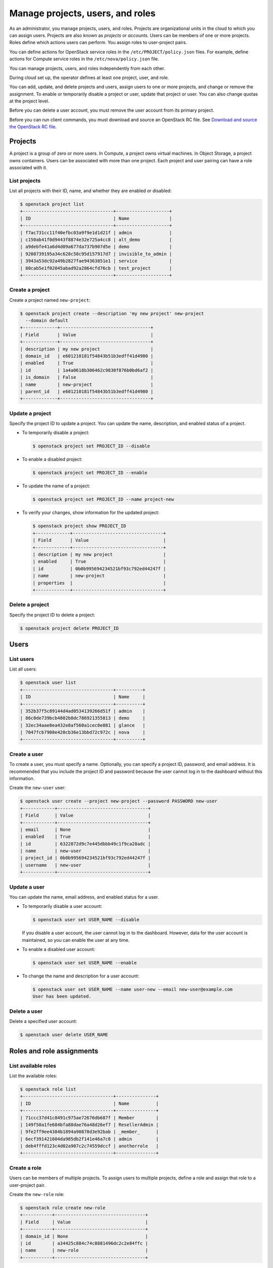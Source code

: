 =================================
Manage projects, users, and roles
=================================

As an administrator, you manage projects, users, and
roles. Projects are organizational units in the cloud to which
you can assign users. Projects are also known as *projects* or
*accounts*. Users can be members of one or more projects. Roles
define which actions users can perform. You assign roles to
user-project pairs.

You can define actions for OpenStack service roles in the
``/etc/PROJECT/policy.json`` files. For example, define actions for
Compute service roles in the ``/etc/nova/policy.json`` file.

You can manage projects, users, and roles independently from each other.

During cloud set up, the operator defines at least one project, user,
and role.

You can add, update, and delete projects and users, assign users to
one or more projects, and change or remove the assignment. To enable or
temporarily disable a project or user, update that project or user.
You can also change quotas at the project level.

Before you can delete a user account, you must remove the user account
from its primary project.

Before you can run client commands, you must download and
source an OpenStack RC file. See `Download and source the OpenStack RC file
<http://docs.openstack.org/user-guide/common/cli-set-environment-variables-using-openstack-rc.html#download-and-source-the-openstack-rc-file>`_.

Projects
~~~~~~~~

A project is a group of zero or more users. In Compute, a project owns
virtual machines. In Object Storage, a project owns containers. Users
can be associated with more than one project. Each project and user
pairing can have a role associated with it.

List projects
^^^^^^^^^^^^^

List all projects with their ID, name, and whether they are
enabled or disabled:

.. code-block:: console

   $ openstack project list
   +----------------------------------+--------------------+
   | ID                               | Name               |
   +----------------------------------+--------------------+
   | f7ac731cc11f40efbc03a9f9e1d1d21f | admin              |
   | c150ab41f0d9443f8874e32e725a4cc8 | alt_demo           |
   | a9debfe41a6d4d09a677da737b907d5e | demo               |
   | 9208739195a34c628c58c95d157917d7 | invisible_to_admin |
   | 3943a53dc92a49b2827fae94363851e1 | service            |
   | 80cab5e1f02045abad92a2864cfd76cb | test_project       |
   +----------------------------------+--------------------+

Create a project
^^^^^^^^^^^^^^^^

Create a project named ``new-project``:

.. code-block:: console

   $ openstack project create --description 'my new project' new-project
     --domain default
   +-------------+----------------------------------+
   | Field       | Value                            |
   +-------------+----------------------------------+
   | description | my new project                   |
   | domain_id   | e601210181f54843b51b3edff41d4980 |
   | enabled     | True                             |
   | id          | 1a4a0618b306462c9830f876b0bd6af2 |
   | is_domain   | False                            |
   | name        | new-project                      |
   | parent_id   | e601210181f54843b51b3edff41d4980 |
   +-------------+----------------------------------+

Update a project
^^^^^^^^^^^^^^^^

Specify the project ID to update a project. You can update the name,
description, and enabled status of a project.

-  To temporarily disable a project:

   .. code-block:: console

      $ openstack project set PROJECT_ID --disable

-  To enable a disabled project:

   .. code-block:: console

      $ openstack project set PROJECT_ID --enable

-  To update the name of a project:

   .. code-block:: console

      $ openstack project set PROJECT_ID --name project-new

-  To verify your changes, show information for the updated project:

   .. code-block:: console

      $ openstack project show PROJECT_ID
      +-------------+----------------------------------+
      | Field       | Value                            |
      +-------------+----------------------------------+
      | description | my new project                   |
      | enabled     | True                             |
      | id          | 0b0b995694234521bf93c792ed44247f |
      | name        | new-project                      |
      | properties  |                                  |
      +-------------+----------------------------------+

Delete a project
^^^^^^^^^^^^^^^^

Specify the project ID to delete a project:

.. code-block:: console

   $ openstack project delete PROJECT_ID

Users
~~~~~

List users
^^^^^^^^^^

List all users:

.. code-block:: console

   $ openstack user list
   +----------------------------------+----------+
   | ID                               | Name     |
   +----------------------------------+----------+
   | 352b37f5c89144d4ad0534139266d51f | admin    |
   | 86c0de739bcb4802b8dc786921355813 | demo     |
   | 32ec34aae8ea432e8af560a1cec0e881 | glance   |
   | 7047fcb7908e420cb36e13bbd72c972c | nova     |
   +----------------------------------+----------+

Create a user
^^^^^^^^^^^^^

To create a user, you must specify a name. Optionally, you can
specify a project ID, password, and email address. It is recommended
that you include the project ID and password because the user cannot
log in to the dashboard without this information.

Create the ``new-user`` user:

.. code-block:: console

   $ openstack user create --project new-project --password PASSWORD new-user
   +------------+----------------------------------+
   | Field      | Value                            |
   +------------+----------------------------------+
   | email      | None                             |
   | enabled    | True                             |
   | id         | 6322872d9c7e445dbbb49c1f9ca28adc |
   | name       | new-user                         |
   | project_id | 0b0b995694234521bf93c792ed44247f |
   | username   | new-user                         |
   +------------+----------------------------------+

Update a user
^^^^^^^^^^^^^

You can update the name, email address, and enabled status for a user.

-  To temporarily disable a user account:

   .. code-block:: console

      $ openstack user set USER_NAME --disable

   If you disable a user account, the user cannot log in to the
   dashboard. However, data for the user account is maintained, so you
   can enable the user at any time.

-  To enable a disabled user account:

   .. code-block:: console

      $ openstack user set USER_NAME --enable

-  To change the name and description for a user account:

   .. code-block:: console

      $ openstack user set USER_NAME --name user-new --email new-user@example.com
      User has been updated.

Delete a user
^^^^^^^^^^^^^

Delete a specified user account:

.. code-block:: console

   $ openstack user delete USER_NAME

Roles and role assignments
~~~~~~~~~~~~~~~~~~~~~~~~~~

List available roles
^^^^^^^^^^^^^^^^^^^^

List the available roles:

.. code-block:: console

   $ openstack role list
   +----------------------------------+---------------+
   | ID                               | Name          |
   +----------------------------------+---------------+
   | 71ccc37d41c8491c975ae72676db687f | Member        |
   | 149f50a1fe684bfa88dae76a48d26ef7 | ResellerAdmin |
   | 9fe2ff9ee4384b1894a90878d3e92bab | _member_      |
   | 6ecf391421604da985db2f141e46a7c8 | admin         |
   | deb4fffd123c4d02a907c2c74559dccf | anotherrole   |
   +----------------------------------+---------------+

Create a role
^^^^^^^^^^^^^

Users can be members of multiple projects. To assign users to multiple
projects, define a role and assign that role to a user-project pair.

Create the ``new-role`` role:

.. code-block:: console

   $ openstack role create new-role
   +-----------+----------------------------------+
   | Field     | Value                            |
   +-----------+----------------------------------+
   | domain_id | None                             |
   | id        | a34425c884c74c8881496dc2c2e84ffc |
   | name      | new-role                         |
   +-----------+----------------------------------+

Assign a role
^^^^^^^^^^^^^

To assign a user to a project, you must assign the role to a
user-project pair. To do this, you need the user, role, and project
IDs.

#. List users and note the user ID you want to assign to the role:

   .. code-block:: console

      $ openstack user list
      +----------------------------------+----------+
      | ID                               | Name     |
      +----------------------------------+----------+
      | 6ab5800949644c3e8fb86aaeab8275c8 | admin    |
      | dfc484b9094f4390b9c51aba49a6df34 | demo     |
      | 55389ff02f5e40cf85a053cc1cacb20c | alt_demo |
      | bc52bcfd882f4d388485451c4a29f8e0 | nova     |
      | 255388ffa6e54ec991f584cb03085e77 | glance   |
      | 48b6e6dec364428da89ba67b654fac03 | cinder   |
      | c094dd5a8e1d4010832c249d39541316 | neutron  |
      | 6322872d9c7e445dbbb49c1f9ca28adc | new-user |
      +----------------------------------+----------+

#. List role IDs and note the role ID you want to assign:

   .. code-block:: console

      $ openstack role list
      +----------------------------------+---------------+
      | ID                               | Name          |
      +----------------------------------+---------------+
      | 71ccc37d41c8491c975ae72676db687f | Member        |
      | 149f50a1fe684bfa88dae76a48d26ef7 | ResellerAdmin |
      | 9fe2ff9ee4384b1894a90878d3e92bab | _member_      |
      | 6ecf391421604da985db2f141e46a7c8 | admin         |
      | deb4fffd123c4d02a907c2c74559dccf | anotherrole   |
      | bef1f95537914b1295da6aa038ef4de6 | new-role      |
      +----------------------------------+---------------+

#. List projects and note the project ID you want to assign to the role:

   .. code-block:: console

      $ openstack project list
      +----------------------------------+--------------------+
      | ID                               | Name               |
      +----------------------------------+--------------------+
      | 0b0b995694234521bf93c792ed44247f | new-project        |
      | 29c09e68e6f741afa952a837e29c700b | admin              |
      | 3a7ab11d3be74d3c9df3ede538840966 | invisible_to_admin |
      | 71a2c23bab884c609774c2db6fcee3d0 | service            |
      | 87e48a8394e34d13afc2646bc85a0d8c | alt_demo           |
      | fef7ae86615f4bf5a37c1196d09bcb95 | demo               |
      +----------------------------------+--------------------+

#. Assign a role to a user-project pair:

   .. code-block:: console

      $ openstack role add --user USER_NAME --project TENANT_ID ROLE_NAME

   For example, assign the ``new-role`` role to the ``demo`` and
   ``test-project`` pair:

   .. code-block:: console

      $ openstack role add --user demo --project test-project new-role

#. Verify the role assignment:

   .. code-block:: console

      $ openstack role list --user USER_NAME --project TENANT_ID
      Listing assignments using role list is deprecated as of the Newton release. Use role assignment list --user <user-name> --project <project-name> --names instead.
      +----------------------------------+-------------+---------+------+
      | ID                               | Name        | Project | User |
      +----------------------------------+-------------+---------+------+
      | a34425c884c74c8881496dc2c2e84ffc | new-role    | demo    | demo |
      | 04a7e3192c0745a2b1e3d2baf5a3ee0f | Member      | demo    | demo |
      | 62bcf3e27eef4f648eb72d1f9920f6e5 | anotherrole | demo    | demo |
      +----------------------------------+-------------+---------+------+

View role details
^^^^^^^^^^^^^^^^^

View details for a specified role:

.. code-block:: console

   $ openstack role show ROLE_NAME
   +-----------+----------------------------------+
   | Field     | Value                            |
   +-----------+----------------------------------+
   | domain_id | None                             |
   | id        | a34425c884c74c8881496dc2c2e84ffc |
   | name      | new-role                         |
   +-----------+----------------------------------+

Remove a role
^^^^^^^^^^^^^

Remove a role from a user-project pair:

#. Run the :command:`openstack role remove` command:

   .. code-block:: console

      $ openstack role remove --user USER_NAME --project TENANT_ID ROLE_NAME

#. Verify the role removal:

   .. code-block:: console

      $ openstack role list --user USER_NAME --project TENANT_ID

   If the role was removed, the command output omits the removed role.
